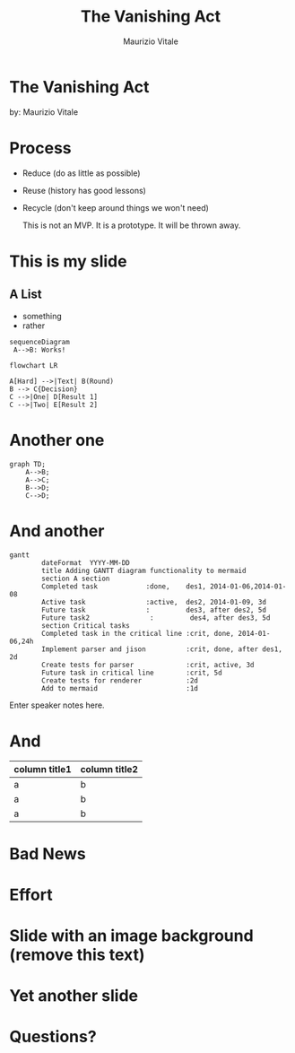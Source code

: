 #+OPTIONS: timestamp:nil num:nil toc:nil
#+PROPERTY: header-args:mermaid :pupeteer-config-file ./puppeteer-config.json :background-color transparent :theme dark
#+REVEAL_TRANS: cube
#+REVEAL_THEME: league
#+REVEAL_PLUGINS: (markdown notes highlight)
#+ATTR_REVEAL: :frag (appear)

#+Title: The Vanishing Act
#+Author: Maurizio Vitale
#+Email: mrz.vtl@gmail.com

* The Vanishing Act
:PROPERTIES:
    :reveal_background: ./images/vanishing-act.jpg
:END:
by: Maurizio Vitale

* Process

- Reduce (do as little as possible)
- Reuse (history has good lessons)
- Recycle (don't keep around things we won't need)

  This is not an MVP. It is a prototype.
  It will be thrown away.
  
* This is my slide
** A List
- something
- rather
  
#+begin_src mermaid :file sequence.png 
sequenceDiagram
 A-->B: Works!
#+end_src

#+begin_src mermaid :file flowchart.png
flowchart LR

A[Hard] -->|Text| B(Round)
B --> C{Decision}
C -->|One| D[Result 1]
C -->|Two| E[Result 2]
#+end_src
* Another one

#+begin_src mermaid :file graph.png
graph TD;
    A-->B;
    A-->C;
    B-->D;
    C-->D;
#+end_src

* And another
#+begin_src mermaid :file gantt.png
gantt
        dateFormat  YYYY-MM-DD
        title Adding GANTT diagram functionality to mermaid
        section A section
        Completed task            :done,    des1, 2014-01-06,2014-01-08
        Active task               :active,  des2, 2014-01-09, 3d
        Future task               :         des3, after des2, 5d
        Future task2               :         des4, after des3, 5d
        section Critical tasks
        Completed task in the critical line :crit, done, 2014-01-06,24h
        Implement parser and jison          :crit, done, after des1, 2d
        Create tests for parser             :crit, active, 3d
        Future task in critical line        :crit, 5d
        Create tests for renderer           :2d
        Add to mermaid                      :1d
#+end_src
#+RESULTS:
[[file:test.png]]

#+BEGIN_NOTES
  Enter speaker notes here.
#+END_NOTES

* And
#+ATTR_HTML: :width 100%
| column title1  | column title2 |
|----------------+---------------|
| a              | b             |
| a              | b             |
| a              | b             |

* Bad News

[[file:./images/xkcd-training.png]]

* Effort
[[file:./images/is_it_worth_the_time.png]]

* Slide with an image background (remove this text)
:PROPERTIES:
:reveal_background: path/to/image
:reveal_background_size: x00px
:reveal_background_trans: slide
:END:

* Yet another slide

* Questions?
